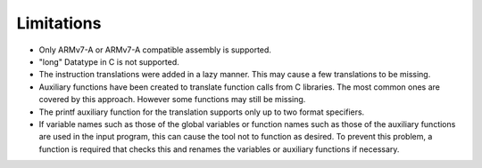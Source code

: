 Limitations
===========

- Only ARMv7-A or ARMv7-A compatible assembly is supported.
- "long" Datatype in C is not supported.
- The instruction translations were added in a lazy manner. This may cause a few translations to be missing.
- Auxiliary functions have been created to translate function calls from C libraries. The most common ones are covered by this approach. However some functions may still be missing.
- The printf auxiliary function for the translation supports only up to two format specifiers.
- If variable names such as those of the global variables or function names such as those of the auxiliary functions are used in the input program, this can cause the tool not to function as desired. To prevent this problem, a function is required that checks this and renames the variables or auxiliary functions if necessary.